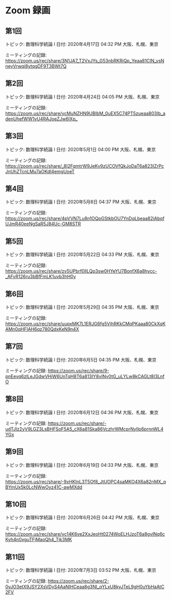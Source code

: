 #+OPTIONS: date:t H:2 num:t toc:nil
# C-c C-e h h
* Zoom 録画

** 第1回
トピック: 数理科学続論 I
日付: 2020年4月17日 04:32 PM 大阪、札幌、東京

ミーティングの記録:
https://zoom.us/rec/share/3N1JA7_T2VxJYs_G53nbRKRiQp_Yeaa81ClN_vsNneyVrwqi8ytqgDF9T3BWt7Q

** 第2回
トピック: 数理科学続論 I
日付: 2020年4月24日 04:05 PM 大阪、札幌、東京

ミーティングの記録:
https://zoom.us/rec/share/ycMuNZHN9UBIbM_0uEX5C74PT5zueaa803Ib_adenUhefWW1vU4RAJoeZJw6lXp_

** 第3回
トピック: 数理科学続論 I
日付: 2020年5月1日 04:00 PM 大阪、札幌、東京

ミーティングの記録:
https://zoom.us/rec/share/_8I2FqmtrW9JeKv9zUCOVfQkJoDaT6a823IZrPcJnUhZTcnLMu7aOKdI4emgUoeT

** 第4回
トピック: 数理科学続論 I
日付: 2020年5月8日 04:37 PM 大阪、札幌、東京

ミーティングの記録:
https://zoom.us/rec/share/4pVVN7Lu8n1OQpGStkbOU7YnDqLbeaa82iAbqfUJmR40eeNgSaR5J84Uc-GM8STR

** 第5回
トピック: 数理科学続論 I
日付: 2020年5月22日 04:33 PM 大阪、札幌、東京

ミーティングの記録:
https://zoom.us/rec/share/zv5UPbrf0llLQp3sw0HYeYU7BonfX6a8hycc-_AFyR126ru3bBfFmLK1uvb3hH0y

** 第6回
トピック: 数理科学続論 I
日付: 2020年5月29日 04:35 PM 大阪、札幌、東京

ミーティングの記録:
https://zoom.us/rec/share/uupxMK7L1ERJG6fg5VjhRKkCMqPKaaa80CkXqKAMn0qHFIAH6qz780QdxKeN9n4X

** 第7回
トピック: 数理科学続論 I
日付: 2020年6月5日 04:35 PM 大阪、札幌、東京

ミーティングの記録:
https://zoom.us/rec/share/9-pnEevq6zlLeJGdwVHiW6UnTqH8T6a813IY8vINy0tG_uLYLw8kCAGLt8I3LnfO

** 第8回
トピック: 数理科学続論 I
日付: 2020年6月12日 04:36 PM 大阪、札幌、東京

ミーティングの記録:
https://zoom.us/rec/share/-udTJIz2yV9LGZ3LsBHFSoF5A5_cX6a81Ska86VczhrWMcprNyIlp6prnnWL4YGx

** 第9回
トピック: 数理科学続論 I
日付: 2020年6月19日 04:33 PM 大阪、札幌、東京

ミーティングの記録:
https://zoom.us/rec/share/-9xHKInL3T5Of8_JtUOPC4saMKO4X6a82nMX_qBYmUx5k0LcNWwOyz41C-awMXdd

** 第10回
トピック: 数理科学続論 I
日付: 2020年6月26日 04:42 PM 大阪、札幌、東京

ミーティングの記録:
https://zoom.us/rec/share/yc14K6ve2XxJeoHt0274WoELHJzoT6a8gylNq6cKyh4n0xguTFjMaoQh4_Tjk3MK

** 第11回
トピック: 数理科学続論 I
日付: 2020年7月3日 03:52 PM 大阪、札幌、東京

ミーティングの記録:
https://zoom.us/rec/share/2-0vJO3etX9JSY2XsVDyS4AaNIHCeaa8g3NI_qYLxU8kyJTeL9gH0uYbHaAtC2FV
